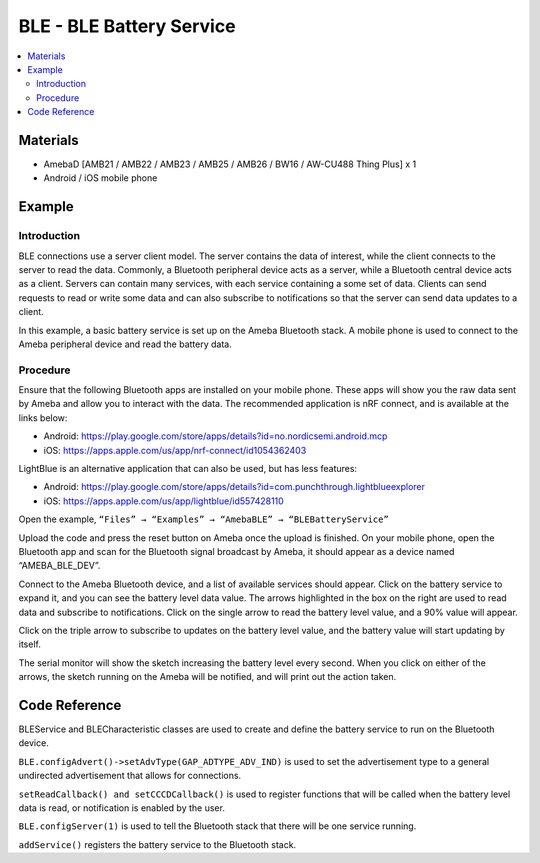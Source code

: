 BLE - BLE Battery Service
=========================

.. contents::
  :local:
  :depth: 2

Materials
---------

- AmebaD [AMB21 / AMB22 / AMB23 / AMB25 / AMB26 / BW16 / AW-CU488 Thing Plus] x 1

- Android / iOS mobile phone

Example
-------

Introduction
~~~~~~~~~~~~

BLE connections use a server client model. The server contains the data of interest, while the client connects to the server to read the data. Commonly, a Bluetooth peripheral device acts as a server, while a Bluetooth central device acts as a client. Servers can contain many services, with each service containing a some set of data. Clients can send requests to read or write some data and can also subscribe to notifications so that the server can send data updates to a client.

In this example, a basic battery service is set up on the Ameba Bluetooth stack. A mobile phone is used to connect to the Ameba peripheral device and read the battery data.

Procedure
~~~~~~~~~


Ensure that the following Bluetooth apps are installed on your mobile phone. These apps will show you the raw data sent by Ameba and allow you to interact with the data.
The recommended application is nRF connect, and is available at the links below:

- Android: https://play.google.com/store/apps/details?id=no.nordicsemi.android.mcp

- iOS: https://apps.apple.com/us/app/nrf-connect/id1054362403
  
LightBlue is an alternative application that can also be used, but has less features:

- Android: https://play.google.com/store/apps/details?id=com.punchthrough.lightblueexplorer

- iOS: https://apps.apple.com/us/app/lightblue/id557428110

Open the example, ``“Files” → “Examples” → “AmebaBLE” → “BLEBatteryService”``

|image01|

Upload the code and press the reset button on Ameba once the upload is finished. 
On your mobile phone, open the Bluetooth app and scan for the Bluetooth signal broadcast by Ameba, it should appear as a device named “AMEBA_BLE_DEV”.

|image02|

Connect to the Ameba Bluetooth device, and a list of available services should appear. Click on the battery service to expand it, and you can see the battery level data value. The arrows highlighted in the box on the right are used to read data and subscribe to notifications. Click on the single arrow to read the battery level value, and a 90% value will appear.

|image03|

Click on the triple arrow to subscribe to updates on the battery level value, and the battery value will start updating by itself.

|image04|

The serial monitor will show the sketch increasing the battery level every second. When you click on either of the arrows, the sketch running on the Ameba will be notified, and will print out the action taken.

|image05|

Code Reference
--------------

BLEService and BLECharacteristic classes are used to create and define the battery service to run on the Bluetooth device.

``BLE.configAdvert()->setAdvType(GAP_ADTYPE_ADV_IND)`` is used to set the advertisement type to a general undirected advertisement that allows for connections.

``setReadCallback() and setCCCDCallback()`` is used to register functions that will be called when the battery level data is read, or notification is enabled by the user.

``BLE.configServer(1)`` is used to tell the Bluetooth stack that there will be one service running.

``addService()`` registers the battery service to the Bluetooth stack.

.. |image01| image:: ../../../../_static/amebad/Example_Guides/BLE/BLE_Battery_Service/image01.png
   :width:  1058 px
   :height:  972 px
   :scale: 80%
.. |image02| image:: ../../../../_static/amebad/Example_Guides/BLE/BLE_Battery_Service/image02.png
   :width:  1440 px
   :height:  2880 px
   :scale: 30%
.. |image03| image:: ../../../../_static/amebad/Example_Guides/BLE/BLE_Battery_Service/image03.png
   :width:  1440 px
   :height:  2880 px
   :scale: 30%
.. |image04| image:: ../../../../_static/amebad/Example_Guides/BLE/BLE_Battery_Service/image04.png
   :width:  1440 px
   :height:  2880 px
   :scale: 30%
.. |image05| image:: ../../../../_static/amebad/Example_Guides/BLE/BLE_Battery_Service/image05.png
   :width:  749 px
   :height:  509 px
